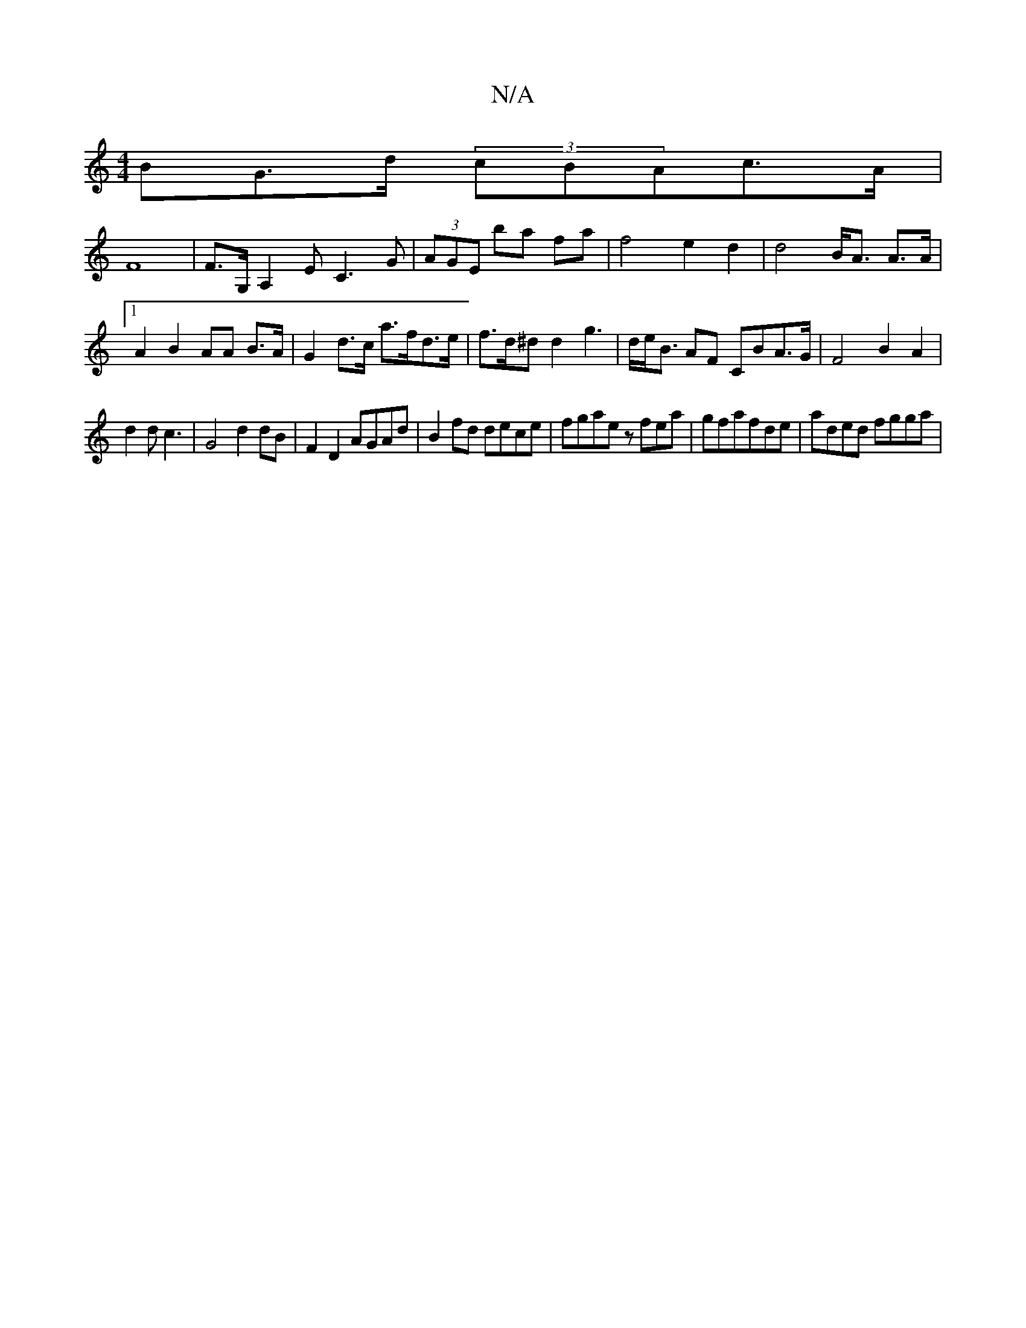 X:1
T:N/A
M:4/4
R:N/A
K:Cmajor
BG>d (3cBAc>A|
F8|F>G,A,2EC3G|(3AGE ba fa |f4 e2 d2 | d4 B<A A>A |1 A2 B2 AA B>A|G2 d>c a>fd>e | f>d^d d2 g2 |>de<B AF CBA>G|F4 B2 A2 |
d2d c3 |G4 d2dB|F2 D2 AGAd|B2fd dece|fgae zfea|gfafde|aded fgga|